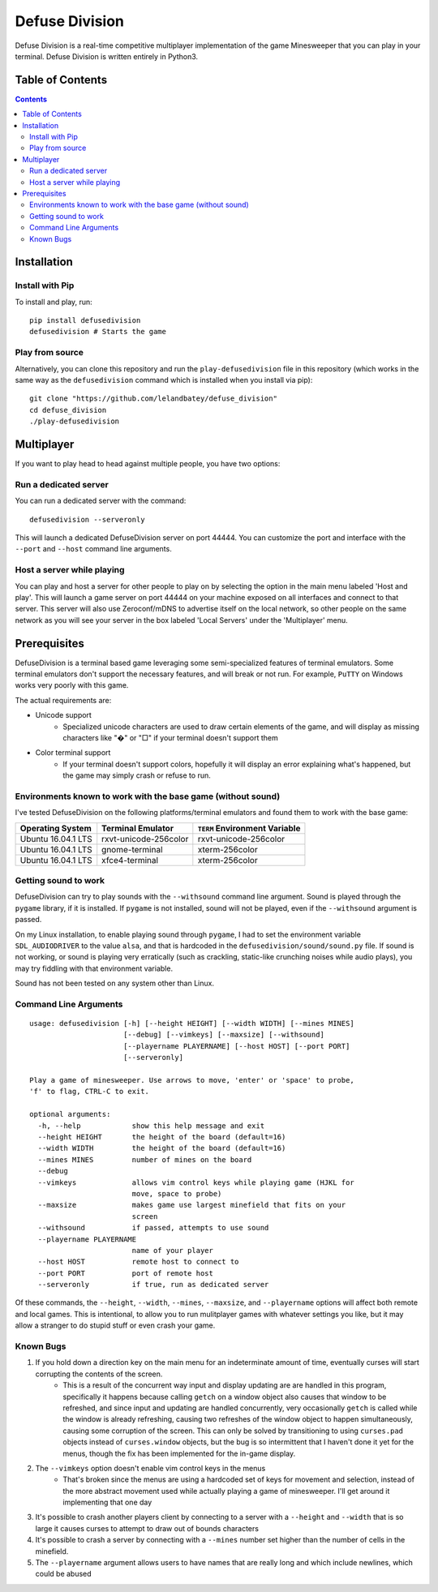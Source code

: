 
===============
Defuse Division
===============

Defuse Division is a real-time competitive multiplayer implementation of the
game Minesweeper that you can play in your terminal. Defuse Division is written
entirely in Python3.

.. image:: ./defusedivision_uiexample00.gif

Table of Contents
=================

.. contents::
    :backlinks: none


Installation
============

Install with Pip
----------------

To install and play, run::

    pip install defusedivision
    defusedivision # Starts the game

Play from source
----------------

Alternatively, you can clone this repository and run the ``play-defusedivision``
file in this repository (which works in the same way as the ``defusedivision``
command which is installed when you install via pip)::

    git clone "https://github.com/lelandbatey/defuse_division"
    cd defuse_division
    ./play-defusedivision


Multiplayer
===========

If you want to play head to head against multiple people, you have two options:

Run a dedicated server
----------------------

You can run a dedicated server with the command::

    defusedivision --serveronly

This will launch a dedicated DefuseDivision server on port 44444. You can
customize the port and interface with the ``--port`` and ``--host`` command line
arguments.

Host a server while playing
---------------------------

You can play and host a server for other people to play on by selecting the
option in the main menu labeled 'Host and play'. This will launch a game server
on port 44444 on your machine exposed on all interfaces and connect to that
server. This server will also use Zeroconf/mDNS to advertise itself on the
local network, so other people on the same network as you will see your server
in the box labeled 'Local Servers' under the 'Multiplayer' menu.

Prerequisites
=============

DefuseDivision is a terminal based game leveraging some semi-specialized
features of terminal emulators. Some terminal emulators don't support the
necessary features, and will break or not run. For example, ``PuTTY`` on Windows
works very poorly with this game.

The actual requirements are:

- Unicode support
    - Specialized unicode characters are used to draw certain elements of the game, and will display as missing characters like "�" or "□" if your terminal doesn't support them
- Color terminal support
    - If your terminal doesn't support colors, hopefully it will display an error explaining what's happened, but the game may simply crash or refuse to run.

Environments known to work with the base game (without sound)
-------------------------------------------------------------

I've tested DefuseDivision on the following platforms/terminal emulators and found them to work with the base game:

===================  =======================  =============================
Operating System     Terminal Emulator        ``TERM`` Environment Variable
===================  =======================  =============================
Ubuntu 16.04.1 LTS   rxvt-unicode-256color    rxvt-unicode-256color
Ubuntu 16.04.1 LTS   gnome-terminal           xterm-256color
Ubuntu 16.04.1 LTS   xfce4-terminal           xterm-256color
===================  =======================  =============================

Getting sound to work
---------------------

DefuseDivision can try to play sounds with the ``--withsound`` command line
argument. Sound is played through the ``pygame`` library, if it is installed. If
``pygame`` is not installed, sound will not be played, even if the ``--withsound``
argument is passed.

On my Linux installation, to enable playing sound through ``pygame``, I had to
set the environment variable ``SDL_AUDIODRIVER`` to the value ``alsa``, and that is
hardcoded in the ``defusedivision/sound/sound.py`` file. If sound is not working,
or sound is playing very erratically (such as crackling, static-like crunching
noises while audio plays), you may try fiddling with that environment variable.

Sound has not been tested on any system other than Linux.

Command Line Arguments
----------------------

::

    usage: defusedivision [-h] [--height HEIGHT] [--width WIDTH] [--mines MINES]
                          [--debug] [--vimkeys] [--maxsize] [--withsound]
                          [--playername PLAYERNAME] [--host HOST] [--port PORT]
                          [--serveronly]

    Play a game of minesweeper. Use arrows to move, 'enter' or 'space' to probe,
    'f' to flag, CTRL-C to exit.

    optional arguments:
      -h, --help            show this help message and exit
      --height HEIGHT       the height of the board (default=16)
      --width WIDTH         the height of the board (default=16)
      --mines MINES         number of mines on the board
      --debug
      --vimkeys             allows vim control keys while playing game (HJKL for
                            move, space to probe)
      --maxsize             makes game use largest minefield that fits on your
                            screen
      --withsound           if passed, attempts to use sound
      --playername PLAYERNAME
                            name of your player
      --host HOST           remote host to connect to
      --port PORT           port of remote host
      --serveronly          if true, run as dedicated server

Of these commands, the ``--height``, ``--width``, ``--mines``, ``--maxsize``,
and ``--playername`` options will affect both remote and local games. This is
intentional, to allow you to run mulitplayer games with whatever settings you
like, but it may allow a stranger to do stupid stuff or even crash your game.


Known Bugs
----------

1. If you hold down a direction key on the main menu for an indeterminate amount of time, eventually curses will start corrupting the contents of the screen.
    - This is a result of the concurrent way input and display updating are are handled in this program, specifically it happens because calling ``getch`` on a window object also causes that window to be refreshed, and since input and updating are handled concurrently, very occasionally ``getch`` is called while the window is already refreshing, causing two refreshes of the window object to happen simultaneously, causing some corruption of the screen. This can only be solved by transitioning to using ``curses.pad`` objects instead of ``curses.window`` objects, but the bug is so intermittent that I haven't done it yet for the menus, though the fix has been implemented for the in-game display.
2. The ``--vimkeys`` option doesn't enable vim control keys in the menus
    - That's broken since the menus are using a hardcoded set of keys for movement and selection, instead of the more abstract movement used while actually playing a game of minesweeper. I'll get around it implementing that one day
3. It's possible to crash another players client by connecting to a server with a ``--height`` and ``--width`` that is so large it causes curses to attempt to draw out of bounds characters
4. It's possible to crash a server by connecting with a ``--mines`` number set higher than the number of cells in the minefield.
5. The ``--playername`` argument allows users to have names that are really long and which include newlines, which could be abused




